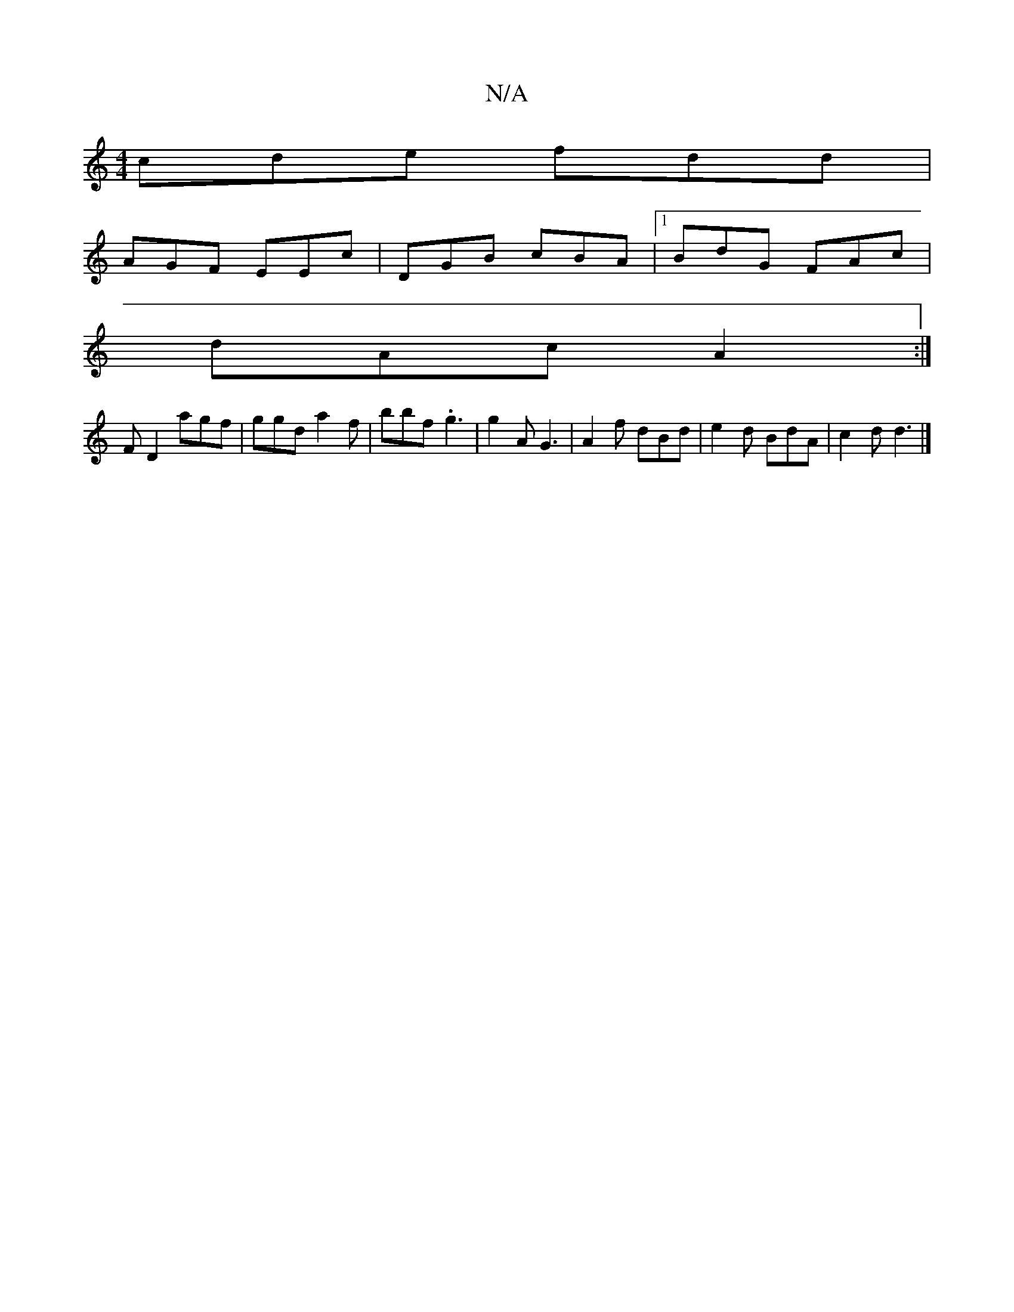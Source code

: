X:1
T:N/A
M:4/4
R:N/A
K:Cmajor
 cde fdd |
AGF EEc | DGB cBA |1 BdG FAc |
dAc A2 :|
FD2 agf | ggd a2f|bbf .g3|g2A G3|A2 f dBd |e2d BdA|c2d d3|]

D/>d/g/ | fg2d | cec ~c2B ||

A|
d2 AG (FA)F|G4 EFD2F2|G2EG GAde||
dgB/c/B AG (3Bcd | f